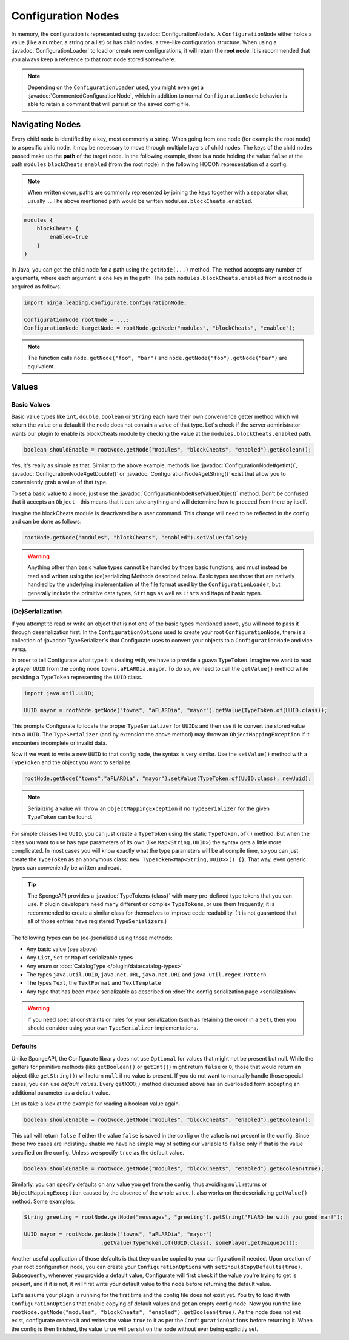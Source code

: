 ===================
Configuration Nodes
===================

.. javadoc-import::
    ninja.leaping.configurate.ConfigurationNode
    ninja.leaping.configurate.commented.CommentedConfigurationNode
    ninja.leaping.configurate.loader.ConfigurationLoader
    ninja.leaping.configurate.objectmapping.serialize.TypeSerializer
    java.lang.Object
    org.spongepowered.api.util.TypeTokens

In memory, the configuration is represented using :javadoc:`ConfigurationNode`\ s. A ``ConfigurationNode`` either holds
a value (like a number, a string or a list) or has child nodes, a tree-like configuration structure. When using a
:javadoc:`ConfigurationLoader` to load or create new configurations, it will return the **root node**. It is
recommended that you always keep a reference to that root node stored somewhere.

.. note::

    Depending on the ``ConfigurationLoader`` used, you might even get a :javadoc:`CommentedConfigurationNode`, which in
    addition to normal ``ConfigurationNode`` behavior is able to retain a comment that will persist on the saved config
    file.


Navigating Nodes
================

Every child node is identified by a key, most commonly a string. When going from one node (for example the root node)
to a specific child node, it may be necessary to move through multiple layers of child nodes. The keys of the child
nodes passed make up the **path** of the target node. In the following example, there is a node holding the value
``false`` at the path ``modules`` ``blockCheats`` ``enabled`` (from the root node) in the following HOCON representation
of a config.

.. note::

    When written down, paths are commonly represented by joining the keys together with a separator char, usually ``.``.
    The above mentioned path would be written ``modules.blockCheats.enabled``.

.. code-block:: guess

    modules {
        blockCheats {
            enabled=true
        }
    }

In Java, you can get the child node for a path using the ``getNode(...)`` method. The method accepts any number of
arguments, where each argument is one key in the path. The path ``modules.blockCheats.enabled`` from a root node is
acquired as follows.

.. code-block:: java

    import ninja.leaping.configurate.ConfigurationNode;

    ConfigurationNode rootNode = ...;
    ConfigurationNode targetNode = rootNode.getNode("modules", "blockCheats", "enabled");

.. note::

    The function calls ``node.getNode("foo", "bar")`` and ``node.getNode("foo").getNode("bar")`` are equivalent.

Values
======

Basic Values
~~~~~~~~~~~~

Basic value types like ``int``, ``double``, ``boolean`` or ``String`` each have their own convenience getter method
which will return the value or a default if the node does not contain a value of that type. Let's check if the server
administrator wants our plugin to enable its blockCheats module by checking the value at the
``modules.blockCheats.enabled`` path.

.. code-block:: java

    boolean shouldEnable = rootNode.getNode("modules", "blockCheats", "enabled").getBoolean();

Yes, it's really as simple as that. Similar to the above example, methods like :javadoc:`ConfigurationNode#getInt()`,
:javadoc:`ConfigurationNode#getDouble()` or :javadoc:`ConfigurationNode#getString()` exist that allow you to
conveniently grab a value of that type.

To set a basic value to a node, just use the :javadoc:`ConfigurationNode#setValue(Object)` method. Don't be confused
that it accepts an ``Object`` - this means that it can take anything and will determine how to proceed from there by
itself.

Imagine the blockCheats module is deactivated by a user command. This change will need to be reflected in the config
and can be done as follows:

.. code-block:: java

    rootNode.getNode("modules", "blockCheats", "enabled").setValue(false);


.. warning::

    Anything other than basic value types cannot be handled by those basic functions, and must instead be read and
    written using the (de)serializing Methods described below. Basic types are those that are natively handled by the
    underlying implementation of the file format used by the ``ConfigurationLoader``, but generally include the
    primitive data types, ``String``\ s as well as ``List``\ s and ``Map``\ s of basic types.

(De)Serialization
~~~~~~~~~~~~~~~~~

If you attempt to read or write an object that is not one of the basic types mentioned above, you will need to pass it
through deserialization first. In the ``ConfigurationOptions`` used to create your root ``ConfigurationNode``, there
is a collection of :javadoc:`TypeSerializer`\ s that Configurate uses to convert your objects to a
``ConfigurationNode`` and vice versa.

In order to tell Configurate what type it is dealing with, we have to provide a guava ``TypeToken``. Imagine we want
to read a player ``UUID`` from the config node ``towns.aFLARDia.mayor``. To do so, we need to call the ``getValue()``
method while providing a ``TypeToken`` representing the ``UUID`` class.

.. code-block:: java

    import java.util.UUID;

    UUID mayor = rootNode.getNode("towns", "aFLARDia", "mayor").getValue(TypeToken.of(UUID.class));

This prompts Configurate to locate the proper ``TypeSerializer`` for ``UUID``\ s and then use it to convert the stored
value into a ``UUID``. The ``TypeSerializer`` (and by extension the above method) may throw an ``ObjectMappingException``
if it encounters incomplete or invalid data.

Now if we want to write a new ``UUID`` to that config node, the syntax is very similar. Use the ``setValue()``
method with a ``TypeToken`` and the object you want to serialize.

.. code-block:: java

    rootNode.getNode("towns","aFLARDia", "mayor").setValue(TypeToken.of(UUID.class), newUuid);

.. note::

    Serializing a value will throw an ``ObjectMappingException`` if no ``TypeSerializer`` for the given ``TypeToken``
    can be found.

For simple classes like ``UUID``, you can just create a ``TypeToken`` using the static ``TypeToken.of()`` method.
But when the class you want to use has type parameters of its own (like ``Map<String,UUID>``) the syntax gets a
little more complicated. In most cases you will know exactly what the type parameters will be at compile time, so
you can just create the ``TypeToken`` as an anonymous class: ``new TypeToken<Map<String,UUID>>() {}``. That way,
even generic types can conveniently be written and read.

.. seealso::
    For more information about ``TypeToken``\ s, refer to the `guava documentation
    <https://github.com/google/guava/wiki/ReflectionExplained>`_

.. tip::

	The SpongeAPI provides a :javadoc:`TypeTokens {class}` with many pre-defined type tokens that you can use.
	If plugin developers need many different or complex ``TypeToken``\s, or use them frequently, it is recommended
	to create a similar class for themselves to improve code readability. (It is not guaranteed that all of those
	entries have registered ``TypeSerializer``\s.)

The following types can be (de-)serialized using those methods:

* Any basic value (see above)
* Any ``List``, ``Set`` or ``Map`` of serializable types
* Any enum or :doc:`CatalogType </plugin/data/catalog-types>`
* The types ``java.util.UUID``, ``java.net.URL``, ``java.net.URI`` and ``java.util.regex.Pattern``
* The types ``Text``, the ``TextFormat`` and ``TextTemplate``
* Any type that has been made serializable as described on :doc:`the config serialization page <serialization>`

.. warning::

    If you need special constraints or rules for your serialization (such as retaining the order in a ``Set``),
    then you should consider using your own ``TypeSerializer`` implementations.

Defaults
~~~~~~~~

Unlike SpongeAPI, the Configurate library does not use ``Optional`` for values that might not be present but null.
While the getters for primitive methods (like ``getBoolean()`` or ``getInt()``) might return ``false`` or ``0``, those
that would return an object (like ``getString()``) will return ``null`` if no value is present. If you do not want to
manually handle those special cases, you can use *default values*. Every ``getXXX()`` method discussed above has an
overloaded form accepting an additional parameter as a default value.

Let us take a look at the example for reading a boolean value again.

.. code-block:: java

    boolean shouldEnable = rootNode.getNode("modules", "blockCheats", "enabled").getBoolean();

This call will return ``false`` if either the value ``false`` is saved in the config or the value is not present in the
config. Since those two cases are indistinguishable we have no simple way of setting our variable to ``false`` only if
that is the value specified on the config. Unless we specify ``true`` as the default value.

.. code-block:: java

    boolean shouldEnable = rootNode.getNode("modules", "blockCheats", "enabled").getBoolean(true);

Similarly, you can specify defaults on any value you get from the config, thus avoiding ``null`` returns or
``ObjectMappingException`` caused by the absence of the whole value. It also works on the deserializing ``getValue()``
method. Some examples:

.. code-block:: java

    String greeting = rootNode.getNode("messages", "greeting").getString("FLARD be with you good man!");

    UUID mayor = rootNode.getNode("towns", "aFLARDia", "mayor")
                            .getValue(TypeToken.of(UUID.class), somePlayer.getUniqueId());

Another useful application of those defaults is that they can be copied to your configuration if needed. Upon creation
of your root configuration node, you can create your ``ConfigurationOptions`` with ``setShouldCopyDefaults(true)``.
Subsequently, whenever you provide a default value, Configurate will first check if the value you're trying to get is
present, and if it is not, it will first write your default value to the node before returning the default value.

Let's assume your plugin is running for the first time and the config file does not exist yet. You try to load it
with ``ConfigurationOptions`` that enable copying of default values and get an empty config node. Now you run the
line ``rootNode.getNode("modules", "blockCheats", "enabled").getBoolean(true)``. As the node does not yet exist,
configurate creates it and writes the value ``true`` to it as per the ``ConfigurationOptions`` before returning it.
When the config is then finished, the value ``true`` will persist on the node without ever being explicitly set.
